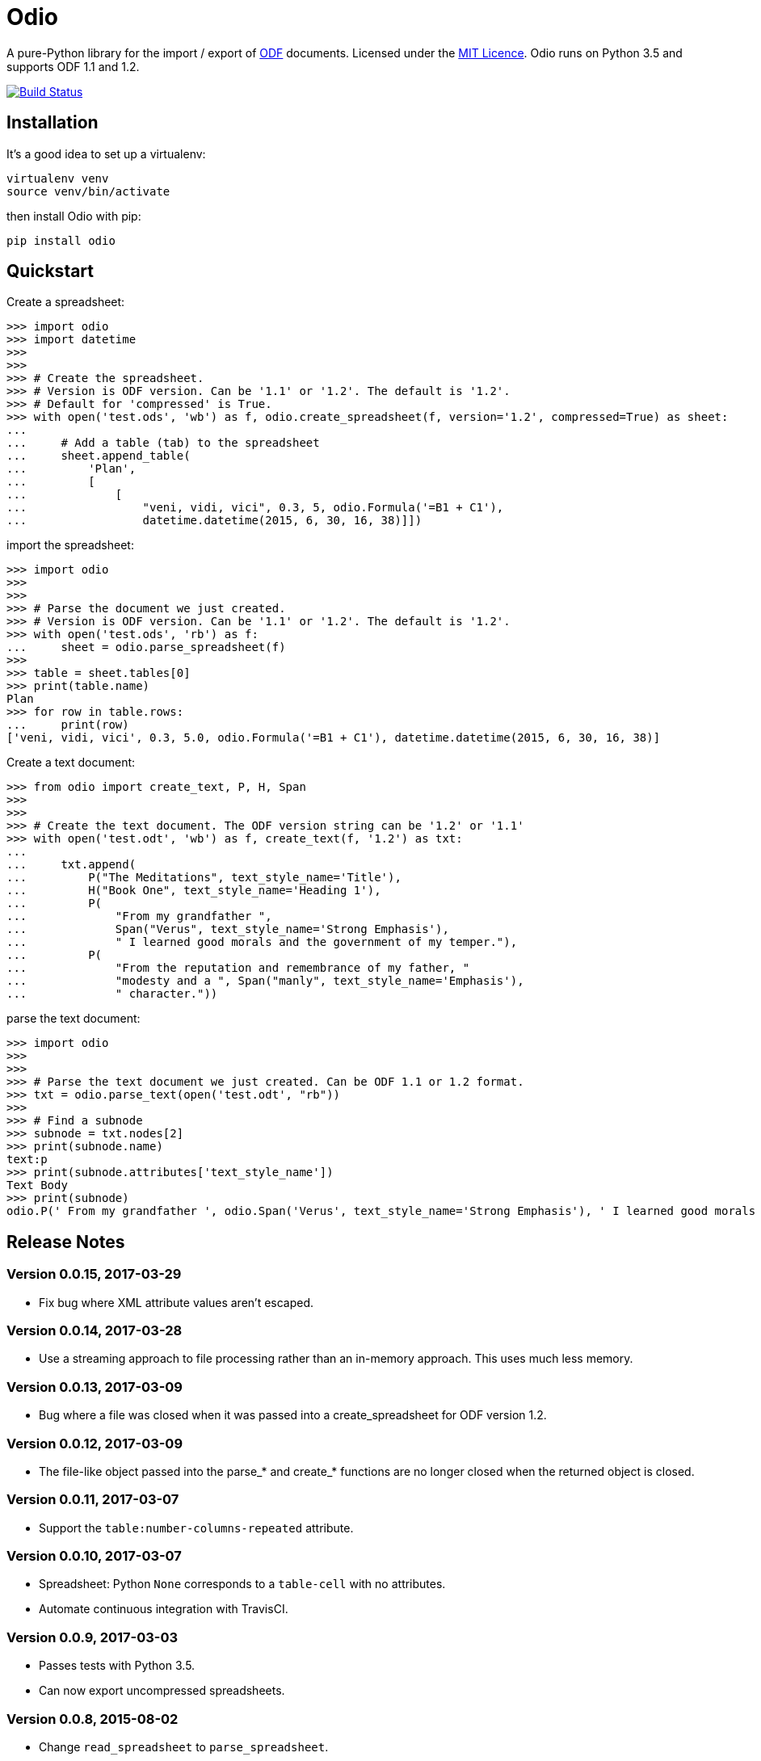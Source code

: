 = Odio

A pure-Python library for the import / export of
http://en.wikipedia.org/wiki/OpenDocument[ODF] documents. Licensed under the
http://opensource.org/licenses/MIT[MIT Licence]. Odio runs on Python 3.5 and
supports ODF 1.1 and 1.2.

image:https://travis-ci.org/tlocke/odio.svg?branch=master["Build Status",
link="https://travis-ci.org/tlocke/odio"]


== Installation

It's a good idea to set up a virtualenv:

 virtualenv venv
 source venv/bin/activate

then install Odio with pip:

 pip install odio


== Quickstart

Create a spreadsheet:

....
>>> import odio
>>> import datetime
>>> 
>>>
>>> # Create the spreadsheet.
>>> # Version is ODF version. Can be '1.1' or '1.2'. The default is '1.2'.
>>> # Default for 'compressed' is True.
>>> with open('test.ods', 'wb') as f, odio.create_spreadsheet(f, version='1.2', compressed=True) as sheet:
...	
...	# Add a table (tab) to the spreadsheet
... 	sheet.append_table(
...         'Plan',
...         [
...             [
...                 "veni, vidi, vici", 0.3, 5, odio.Formula('=B1 + C1'),
...                 datetime.datetime(2015, 6, 30, 16, 38)]])

....

import the spreadsheet:

....
>>> import odio
>>>
>>>
>>> # Parse the document we just created.
>>> # Version is ODF version. Can be '1.1' or '1.2'. The default is '1.2'.
>>> with open('test.ods', 'rb') as f:
...     sheet = odio.parse_spreadsheet(f)
>>>
>>> table = sheet.tables[0]
>>> print(table.name)
Plan
>>> for row in table.rows:
...     print(row)
['veni, vidi, vici', 0.3, 5.0, odio.Formula('=B1 + C1'), datetime.datetime(2015, 6, 30, 16, 38)]

....


Create a text document:

....
>>> from odio import create_text, P, H, Span
>>> 
>>>
>>> # Create the text document. The ODF version string can be '1.2' or '1.1'
>>> with open('test.odt', 'wb') as f, create_text(f, '1.2') as txt:
...	
...     txt.append(
...         P("The Meditations", text_style_name='Title'),
...         H("Book One", text_style_name='Heading 1'),
...         P(
...             "From my grandfather ",
...             Span("Verus", text_style_name='Strong Emphasis'),
...             " I learned good morals and the government of my temper."),
...         P(
...             "From the reputation and remembrance of my father, "
...             "modesty and a ", Span("manly", text_style_name='Emphasis'),
...             " character."))

....

parse the text document:

....
>>> import odio
>>>
>>>
>>> # Parse the text document we just created. Can be ODF 1.1 or 1.2 format.
>>> txt = odio.parse_text(open('test.odt', "rb"))
>>> 
>>> # Find a subnode
>>> subnode = txt.nodes[2] 
>>> print(subnode.name)
text:p
>>> print(subnode.attributes['text_style_name'])
Text Body
>>> print(subnode)
odio.P(' From my grandfather ', odio.Span('Verus', text_style_name='Strong Emphasis'), ' I learned good morals and the government of my temper. ')

....


== Release Notes


=== Version 0.0.15, 2017-03-29

- Fix bug where XML attribute values aren't escaped.


=== Version 0.0.14, 2017-03-28

- Use a streaming approach to file processing rather than an in-memory
  approach. This uses much less memory.


=== Version 0.0.13, 2017-03-09

- Bug where a file was closed when it was passed into a create_spreadsheet for
  ODF version 1.2.


=== Version 0.0.12, 2017-03-09

- The file-like object passed into the parse_* and create_* functions are no
  longer closed when the returned object is closed.


=== Version 0.0.11, 2017-03-07

- Support the `table:number-columns-repeated` attribute.


=== Version 0.0.10, 2017-03-07

- Spreadsheet: Python `None` corresponds to a `table-cell` with no attributes.
- Automate continuous integration with TravisCI.


=== Version 0.0.9, 2017-03-03

- Passes tests with Python 3.5.
- Can now export uncompressed spreadsheets.


=== Version 0.0.8, 2015-08-02

- Change `read_spreadsheet` to `parse_spreadsheet`.
- Add support for formulas.


=== Version 0.0.7, 2015-07-17

- Can now read ODS spreadsheets. See Quickstart section for details.
- The `append_row()` method now accepts a single sequence type, rather than an
  arbitrary number of positional parameters.
- API changed so that only the top level `odio` package needs to be
  imported. The `create_spreadsheet()` function is new, and accepts an ODF
  version string ('1.1', '1.2').


=== Version 0.0.5, 2015-06-13

- Fixed links on readme file.


=== Version 0.0.4, 2015-06-13

- Renamed OdsOut to Spreadsheet to make things more intuitive.


=== Version 0.0.3, 2015-06-13

- Added support for ODF 1.2.


=== Version 0.0.1, 2015-05-25

- Make wheel setting 'universal'.


=== Version 0.0.0, 2015-05-25

- Initial release, nothing to see yet.


== Regression Tests

To run the regression tests, install http://testrun.org/tox/latest/[tox]:

 pip install tox


then run `tox` from the `odio` directory:

 tox


== Doing A Release Of Odio

Run `tox` make sure all tests pass, then update the release notes and then do:

 git tag -a x.y.z -m "Version x.y.z"
 python setup.py register sdist bdist_wheel upload
